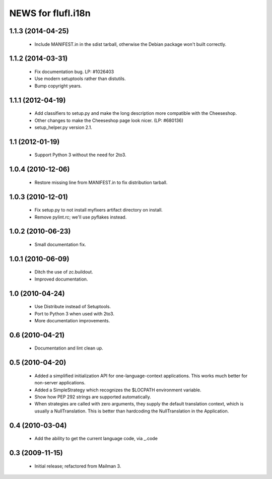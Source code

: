 =====================
NEWS for flufl.i18n
=====================

1.1.3 (2014-04-25)
==================
 * Include MANIFEST.in in the sdist tarball, otherwise the Debian package
   won't built correctly.

1.1.2 (2014-03-31)
==================
 * Fix documentation bug.  LP: #1026403
 * Use modern setuptools rather than distutils.
 * Bump copyright years.


1.1.1 (2012-04-19)
==================
 * Add classifiers to setup.py and make the long description more compatible
   with the Cheeseshop.
 * Other changes to make the Cheeseshop page look nicer.  (LP: #680136)
 * setup_helper.py version 2.1.


1.1 (2012-01-19)
================
 * Support Python 3 without the need for 2to3.


1.0.4 (2010-12-06)
==================
 * Restore missing line from MANIFEST.in to fix distribution tarball.


1.0.3 (2010-12-01)
==================
 * Fix setup.py to not install myfixers artifact directory on install.
 * Remove pylint.rc; we'll use pyflakes instead.


1.0.2 (2010-06-23)
==================
 * Small documentation fix.


1.0.1 (2010-06-09)
==================
 * Ditch the use of zc.buildout.
 * Improved documentation.


1.0 (2010-04-24)
================
 * Use Distribute instead of Setuptools.
 * Port to Python 3 when used with 2to3.
 * More documentation improvements.


0.6 (2010-04-21)
================
 * Documentation and lint clean up.


0.5 (2010-04-20)
================
 * Added a simplified initialization API for one-language-context
   applications. This works much better for non-server applications.
 * Added a SimpleStrategy which recognizes the $LOCPATH environment variable.
 * Show how PEP 292 strings are supported automatically.
 * When strategies are called with zero arguments, they supply the default
   translation context, which is usually a NullTranslation.  This is better
   than hardcoding the NullTranslation in the Application.


0.4 (2010-03-04)
================
 * Add the ability to get the current language code, via _.code


0.3 (2009-11-15)
================
 * Initial release; refactored from Mailman 3.

